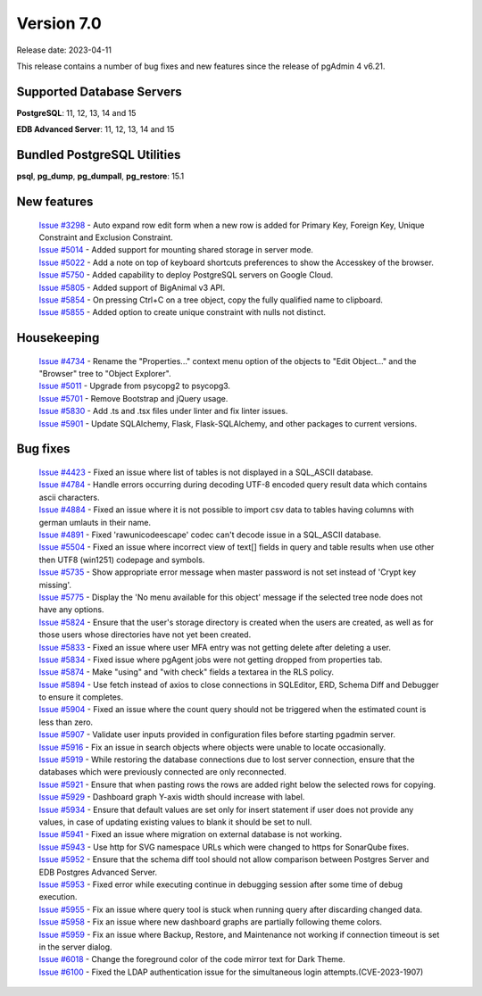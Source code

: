 ***********
Version 7.0
***********

Release date: 2023-04-11

This release contains a number of bug fixes and new features since the release of pgAdmin 4 v6.21.

Supported Database Servers
**************************
**PostgreSQL**: 11, 12, 13, 14 and 15

**EDB Advanced Server**: 11, 12, 13, 14 and 15

Bundled PostgreSQL Utilities
****************************
**psql**, **pg_dump**, **pg_dumpall**, **pg_restore**: 15.1


New features
************

  | `Issue #3298 <https://github.com/pgadmin-org/pgadmin4/issues/3298>`_ -  Auto expand row edit form when a new row is added for Primary Key, Foreign Key, Unique Constraint and Exclusion Constraint.
  | `Issue #5014 <https://github.com/pgadmin-org/pgadmin4/issues/5014>`_ -  Added support for mounting shared storage in server mode.
  | `Issue #5022 <https://github.com/pgadmin-org/pgadmin4/issues/5022>`_ -  Add a note on top of keyboard shortcuts preferences to show the Accesskey of the browser.
  | `Issue #5750 <https://github.com/pgadmin-org/pgadmin4/issues/5750>`_ -  Added capability to deploy PostgreSQL servers on Google Cloud.
  | `Issue #5805 <https://github.com/pgadmin-org/pgadmin4/issues/5805>`_ -  Added support of BigAnimal v3 API.
  | `Issue #5854 <https://github.com/pgadmin-org/pgadmin4/issues/5854>`_ -  On pressing Ctrl+C on a tree object, copy the fully qualified name to clipboard.
  | `Issue #5855 <https://github.com/pgadmin-org/pgadmin4/issues/5855>`_ -  Added option to create unique constraint with nulls not distinct.

Housekeeping
************

  | `Issue #4734 <https://github.com/pgadmin-org/pgadmin4/issues/4734>`_ -  Rename the "Properties..." context menu option of the objects to "Edit Object..." and the "Browser" tree to "Object Explorer".
  | `Issue #5011 <https://github.com/pgadmin-org/pgadmin4/issues/5011>`_ -  Upgrade from psycopg2 to psycopg3.
  | `Issue #5701 <https://github.com/pgadmin-org/pgadmin4/issues/5701>`_ -  Remove Bootstrap and jQuery usage.
  | `Issue #5830 <https://github.com/pgadmin-org/pgadmin4/issues/5830>`_ -  Add .ts and .tsx files under linter and fix linter issues.
  | `Issue #5901 <https://github.com/pgadmin-org/pgadmin4/issues/5901>`_ -  Update SQLAlchemy, Flask, Flask-SQLAlchemy, and other packages to current versions.

Bug fixes
*********

  | `Issue #4423 <https://github.com/pgadmin-org/pgadmin4/issues/4423>`_ -  Fixed an issue where list of tables is not displayed in a SQL_ASCII database.
  | `Issue #4784 <https://github.com/pgadmin-org/pgadmin4/issues/4784>`_ -  Handle errors occurring during decoding UTF-8 encoded query result data which contains ascii characters.
  | `Issue #4884 <https://github.com/pgadmin-org/pgadmin4/issues/4884>`_ -  Fixed an issue where it is not possible to import csv data to tables having columns with german umlauts in their name.
  | `Issue #4891 <https://github.com/pgadmin-org/pgadmin4/issues/4891>`_ -  Fixed 'rawunicodeescape' codec can't decode issue in a SQL_ASCII database.
  | `Issue #5504 <https://github.com/pgadmin-org/pgadmin4/issues/5504>`_ -  Fixed an issue where incorrect view of text[] fields in query and table results when use other then UTF8 (win1251) codepage and symbols.
  | `Issue #5735 <https://github.com/pgadmin-org/pgadmin4/issues/5735>`_ -  Show appropriate error message when master password is not set instead of 'Crypt key missing'.
  | `Issue #5775 <https://github.com/pgadmin-org/pgadmin4/issues/5775>`_ -  Display the 'No menu available for this object' message if the selected tree node does not have any options.
  | `Issue #5824 <https://github.com/pgadmin-org/pgadmin4/issues/5824>`_ -  Ensure that the user's storage directory is created when the users are created, as well as for those users whose directories have not yet been created.
  | `Issue #5833 <https://github.com/pgadmin-org/pgadmin4/issues/5833>`_ -  Fixed an issue where user MFA entry was not getting delete after deleting a user.
  | `Issue #5834 <https://github.com/pgadmin-org/pgadmin4/issues/5834>`_ -  Fixed issue where pgAgent jobs were not getting dropped from properties tab.
  | `Issue #5874 <https://github.com/pgadmin-org/pgadmin4/issues/5874>`_ -  Make "using" and "with check" fields a textarea in the RLS policy.
  | `Issue #5894 <https://github.com/pgadmin-org/pgadmin4/issues/5894>`_ -  Use fetch instead of axios to close connections in SQLEditor, ERD, Schema Diff and Debugger to ensure it completes.
  | `Issue #5904 <https://github.com/pgadmin-org/pgadmin4/issues/5904>`_ -  Fixed an issue where the count query should not be triggered when the estimated count is less than zero.
  | `Issue #5907 <https://github.com/pgadmin-org/pgadmin4/issues/5907>`_ -  Validate user inputs provided in configuration files before starting pgadmin server.
  | `Issue #5916 <https://github.com/pgadmin-org/pgadmin4/issues/5916>`_ -  Fix an issue in search objects where objects were unable to locate occasionally.
  | `Issue #5919 <https://github.com/pgadmin-org/pgadmin4/issues/5919>`_ -  While restoring the database connections due to lost server connection, ensure that the databases which were previously connected are only reconnected.
  | `Issue #5921 <https://github.com/pgadmin-org/pgadmin4/issues/5921>`_ -  Ensure that when pasting rows the rows are added right below the selected rows for copying.
  | `Issue #5929 <https://github.com/pgadmin-org/pgadmin4/issues/5929>`_ -  Dashboard graph Y-axis width should increase with label.
  | `Issue #5934 <https://github.com/pgadmin-org/pgadmin4/issues/5934>`_ -  Ensure that default values are set only for insert statement if user does not provide any values, in case of updating existing values to blank it should be set to null.
  | `Issue #5941 <https://github.com/pgadmin-org/pgadmin4/issues/5941>`_ -  Fixed an issue where migration on external database is not working.
  | `Issue #5943 <https://github.com/pgadmin-org/pgadmin4/issues/5943>`_ -  Use http for SVG namespace URLs which were changed to https for SonarQube fixes.
  | `Issue #5952 <https://github.com/pgadmin-org/pgadmin4/issues/5952>`_ -  Ensure that the schema diff tool should not allow comparison between Postgres Server and EDB Postgres Advanced Server.
  | `Issue #5953 <https://github.com/pgadmin-org/pgadmin4/issues/5953>`_ -  Fixed error while executing continue in debugging session after some time of debug execution.
  | `Issue #5955 <https://github.com/pgadmin-org/pgadmin4/issues/5955>`_ -  Fix an issue where query tool is stuck when running query after discarding changed data.
  | `Issue #5958 <https://github.com/pgadmin-org/pgadmin4/issues/5958>`_ -  Fix an issue where new dashboard graphs are partially following theme colors.
  | `Issue #5959 <https://github.com/pgadmin-org/pgadmin4/issues/5959>`_ -  Fix an issue where Backup, Restore, and Maintenance not working if connection timeout is set in the server dialog.
  | `Issue #6018 <https://github.com/pgadmin-org/pgadmin4/issues/6018>`_ -  Change the foreground color of the code mirror text for Dark Theme.
  | `Issue #6100 <https://github.com/pgadmin-org/pgadmin4/issues/6100>`_ -  Fixed the LDAP authentication issue for the simultaneous login attempts.(CVE-2023-1907)
